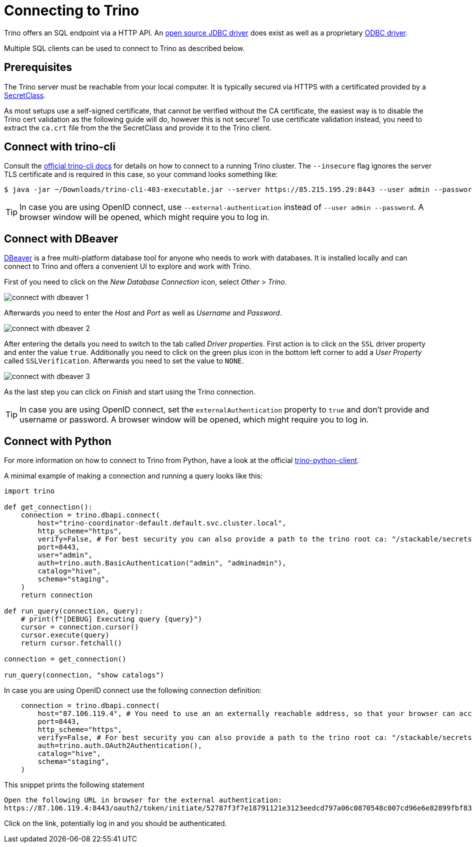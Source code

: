 = Connecting to Trino

:trino-jdbc: https://trino.io/docs/current/client/jdbc.html
:starburst-odbc: https://docs.starburst.io/data-consumer/clients/odbc.html
:trino-cli: https://trino.io/docs/current/client/cli.html
:dbeaver: https://dbeaver.io
:trino-python-client: https://github.com/trinodb/trino-python-client

Trino offers an SQL endpoint via a HTTP API.
An {trino-jdbc}[open source JDBC driver] does exist as well as a proprietary {starburst-odbc}[ODBC driver].

Multiple SQL clients can be used to connect to Trino as described below.

== Prerequisites

The Trino server must be reachable from your local computer.
It is typically secured via HTTPS with a certificated provided by a xref:secret-operator:secretclass.adoc[SecretClass].

As most setups use a self-signed certificate, that cannot be verified without the CA certificate, the easiest way is to disable the Trino cert validation as the following guide will do, however this is not secure!
To use certificate validation instead, you need to extract the `ca.crt` file from the the SecretClass and provide it to the Trino client.

== Connect with trino-cli

Consult the  {trino-cli}[official trino-cli docs] for details on how to connect to a running Trino cluster.
The `--insecure` flag ignores the server TLS certificate and is required in this case, so your command looks something like:

[source,console]
----
$ java -jar ~/Downloads/trino-cli-403-executable.jar --server https://85.215.195.29:8443 --user admin --password --insecure
----

TIP: In case you are using OpenID connect, use `--external-authentication` instead of `--user admin --password`. A browser window will be opened, which might require you to log in.

== Connect with DBeaver

{dbeaver}[DBeaver] is a free multi-platform database tool for anyone who needs to work with databases.
It is installed locally and can connect to Trino and offers a convenient UI to explore and work with Trino.

First of you need to click on the _New Database Connection_ icon, select _Other_ > _Trino_.

image::connect-with-dbeaver-1.png[]

Afterwards you need to enter the _Host_ and _Port_ as well as _Username_ and _Password_.

image::connect-with-dbeaver-2.png[]

After entering the details you need to switch to the tab called _Driver properties_.
First action is to click on the `SSL` driver property and enter the value `true`.
Additionally you need to click on the green plus icon in the bottom left corner to add a _User Property_ called `SSLVerification`.
Afterwards you need to set the value to `NONE`.

image::connect-with-dbeaver-3.png[]

As the last step you can click on _Finish_ and start using the Trino connection.

TIP: In case you are using OpenID connect, set the `externalAuthentication` property to `true` and don't provide and username or password. A browser window will be opened, which might require you to log in.

== Connect with Python

For more information on how to connect to Trino from Python, have a look at the official {trino-python-client}[trino-python-client].

A minimal example of making a connection and running a query looks like this:

[source,python]
----
import trino

def get_connection():
    connection = trino.dbapi.connect(
        host="trino-coordinator-default.default.svc.cluster.local",
        http_scheme="https",
        verify=False, # For best security you can also provide a path to the trino root ca: "/stackable/secrets/trino-ca-cert/ca.crt",
        port=8443,
        user="admin",
        auth=trino.auth.BasicAuthentication("admin", "adminadmin"),
        catalog="hive",
        schema="staging",
    )
    return connection

def run_query(connection, query):
    # print(f"[DEBUG] Executing query {query}")
    cursor = connection.cursor()
    cursor.execute(query)
    return cursor.fetchall()

connection = get_connection()

run_query(connection, "show catalogs")
----

In case you are using OpenID connect use the following connection definition:

[source,python]
----
    connection = trino.dbapi.connect(
        host="87.106.119.4", # You need to use an an externally reachable address, so that your browser can access it!
        port=8443,
        http_scheme="https",
        verify=False, # For best security you can also provide a path to the trino root ca: "/stackable/secrets/trino-ca-cert/ca.crt",
        auth=trino.auth.OAuth2Authentication(),
        catalog="hive",
        schema="staging",
    )
----

This snippet prints the following statement

[source]
----
Open the following URL in browser for the external authentication:
https://87.106.119.4:8443/oauth2/token/initiate/52787f3f7e18791121e3123eedcd797a06c0870548c007cd96e6e82899fbf830
----

Click on the link, potentially log in and you should be authenticated.
